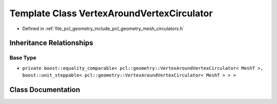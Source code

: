 .. _exhale_class_classpcl_1_1geometry_1_1_vertex_around_vertex_circulator:

Template Class VertexAroundVertexCirculator
===========================================

- Defined in :ref:`file_pcl_geometry_include_pcl_geometry_mesh_circulators.h`


Inheritance Relationships
-------------------------

Base Type
*********

- ``private boost::equality_comparable< pcl::geometry::VertexAroundVertexCirculator< MeshT >, boost::unit_steppable< pcl::geometry::VertexAroundVertexCirculator< MeshT > > >``


Class Documentation
-------------------


.. doxygenclass:: pcl::geometry::VertexAroundVertexCirculator
   :members:
   :protected-members:
   :undoc-members: